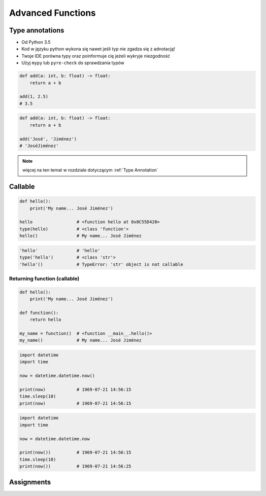 .. _Advanced Functions:

******************
Advanced Functions
******************


Type annotations
================
* Od Python 3.5
* Kod w języku python wykona się nawet jeśli typ nie zgadza się z adnotacją!
* Twoje IDE porówna typy oraz poinformuje cię jeżeli wykryje niezgodność
* Użyj ``mypy`` lub ``pyre-check`` do sprawdzania typów

.. code-block:: python

    def add(a: int, b: float) -> float:
        return a + b

    add(1, 2.5)
    # 3.5

.. code-block:: python

    def add(a: int, b: float) -> float:
        return a + b

    add('José', 'Jiménez')
    # 'JoséJiménez'

.. note:: więcej na ten temat w rozdziale dotyczącym :ref:`Type Annotation`


Callable
========
.. code-block:: python

    def hello():
        print('My name... José Jiménez')

    hello                 # <function hello at 0x0C55D420>
    type(hello)           # <class 'function'>
    hello()               # My name... José Jiménez

.. code-block:: python

    'hello'               # 'hello'
    type('hello')         # <class 'str'>
    'hello'()             # TypeError: 'str' object is not callable

Returning function (callable)
-----------------------------
.. code-block:: python

    def hello():
        print('My name... José Jiménez')

    def function():
        return hello

    my_name = function()  # <function __main__.hello()>
    my_name()             # My name... José Jiménez

.. code-block:: python

    import datetime
    import time

    now = datetime.datetime.now()

    print(now)            # 1969-07-21 14:56:15
    time.sleep(10)
    print(now)            # 1969-07-21 14:56:15

.. code-block:: python

    import datetime
    import time

    now = datetime.datetime.now

    print(now())          # 1969-07-21 14:56:15
    time.sleep(10)
    print(now())          # 1969-07-21 14:56:25


Assignments
===========
